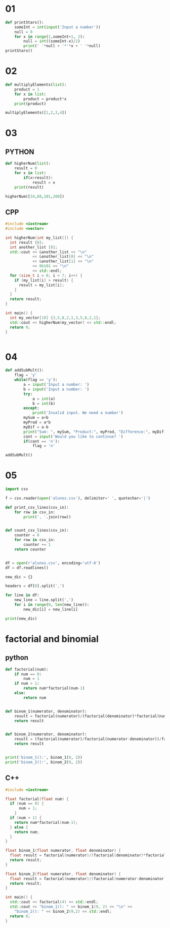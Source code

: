 * 01
#+begin_src python
def printStars():
    someInt = int(input('Input a number'))
    null = 0
    for x in range(1,someInt+1, 2):
        null = int((someInt-x)/2)
        print(' '*null + '*'*x + ' '*null)
printStars()
#+end_src

* 02
#+begin_src python
  def multiplyElements(list):
      product = 1
      for x in list:
          product = product*x
      print(product)

  multiplyElements([1,2,3,4])
#+end_src

* 03
** PYTHON
#+begin_src python
  def higherNum(list):
      result = 0
      for x in list:
          if(x>result):
              result = x
      print(result)

  higherNum([34,60,101,200])
#+end_src

** CPP
#+begin_src cpp :results output
  #include <iostream>
  #include <vector>

  int higherNum(int my_list[]) {
    int result {0};
    int another_list [8];
    std::cout << &another_list << "\n"
              << &another_list[0] << "\n"
              << &another_list[1] << "\n"
              << 0b101 << "\n"
              << std::endl;
    for (size_t i = 0; i < 7; i++) {
      if (my_list[i] > result) {
        result = my_list[i];
      }
    }
    return result;
  }

  int main() {
    int my_vector[10] {3,5,8,2,1,3,5,8,2,1};
    std::cout << higherNum(my_vector) << std::endl;
    return 0;
  }


#+end_src

#+RESULTS:
: 0x7fff34c6edd0
: 0x7fff34c6edd0
: 0x7fff34c6edd4
: 5
:
: 8

* 04
#+begin_src python :results output
  def addSubMult():
      flag = 'y'
      while(flag == 'y'):
          a = input('Input a number: ')
          b = input('Input a number: ')
          try:
              a = int(a)
              b = int(b)
          except:
              print('Invalid input. We need a number')
          mySum = a+b
          myProd = a*b
          myDif = a-b
          print("Sum: ", mySum, "Product:", myProd, "Difference:", myDif)
          cont = input('Would you like to continue? ')
          if(cont == 'n'):
              flag = 'n'

  addSubMult()
#+end_src

#+RESULTS:
: Input a number:

* 05
#+begin_src python :results output
  import csv

  f = csv.reader(open('alunos.csv'), delimiter=' ', quotechar='|')

  def print_csv_lines(csv_in):
      for row in csv_in:
          print(', '.join(row))


  def count_csv_lines(csv_in):
      counter = 0
      for row in csv_in:
          counter += 1
      return counter


  df = open(r'alunos.csv', encoding='utf-8')
  df = df.readlines()

  new_dic = {}

  headers = df[0].split(',')

  for line in df:
      new_line = line.split(',')
      for i in range(0, len(new_line)):
          new_dic[i] = new_line[i]

  print(new_dic)
#+end_src

#+RESULTS:
: {0: '"a100"', 1: '"Tude Searas"', 2: '"LEI"', 3: '20', 4: '17', 5: '8', 6: '14\n'}

* factorial and binomial
** python
#+begin_src python :results output
  def factorial(num):
      if num == 0:
          num = 1
      if num > 1:
          return num*factorial(num-1)
      else:
          return num


  def binom_1(numerator, denominator):
      result = factorial(numerator)/(factorial(denominator)*factorial(numerator-denominator))
      return result


  def binom_2(numerator, denominator):
      result = (factorial(numerator)/factorial(numerator-denominator))/factorial(denominator)
      return result


  print('binom_1():', binom_1(9, 2))
  print('binom_2():', binom_2(9, 2))
#+end_src

#+RESULTS:
: binom_1(): 36.0
: binom_2(): 36.0
** C++
#+begin_src cpp :results output
  #include <iostream>

  float factorial(float num) {
    if (num == 0) {
        num = 1;
      }
    if (num > 1) {
      return num*factorial(num-1);
    } else {
      return num;
    }
  }

  float binom_1(float numerator, float denominator) {
    float result = factorial(numerator)/(factorial(denominator)*factorial(numerator-denominator));
    return result;
  }

  float binom_2(float numerator, float denominator) {
    float result = factorial(numerator)/(factorial(numerator-denominator))/factorial(denominator);
    return result;
  }

  int main() {
    std::cout << factorial(4) << std::endl;
    std::cout << "binom_1(): " << binom_1(9, 2) << "\n" <<
      "binom_2(): " << binom_2(9,2) << std::endl;
    return 0;
  }


#+end_src

#+RESULTS:
: 24
: binom_1(): 36
: binom_2(): 36
